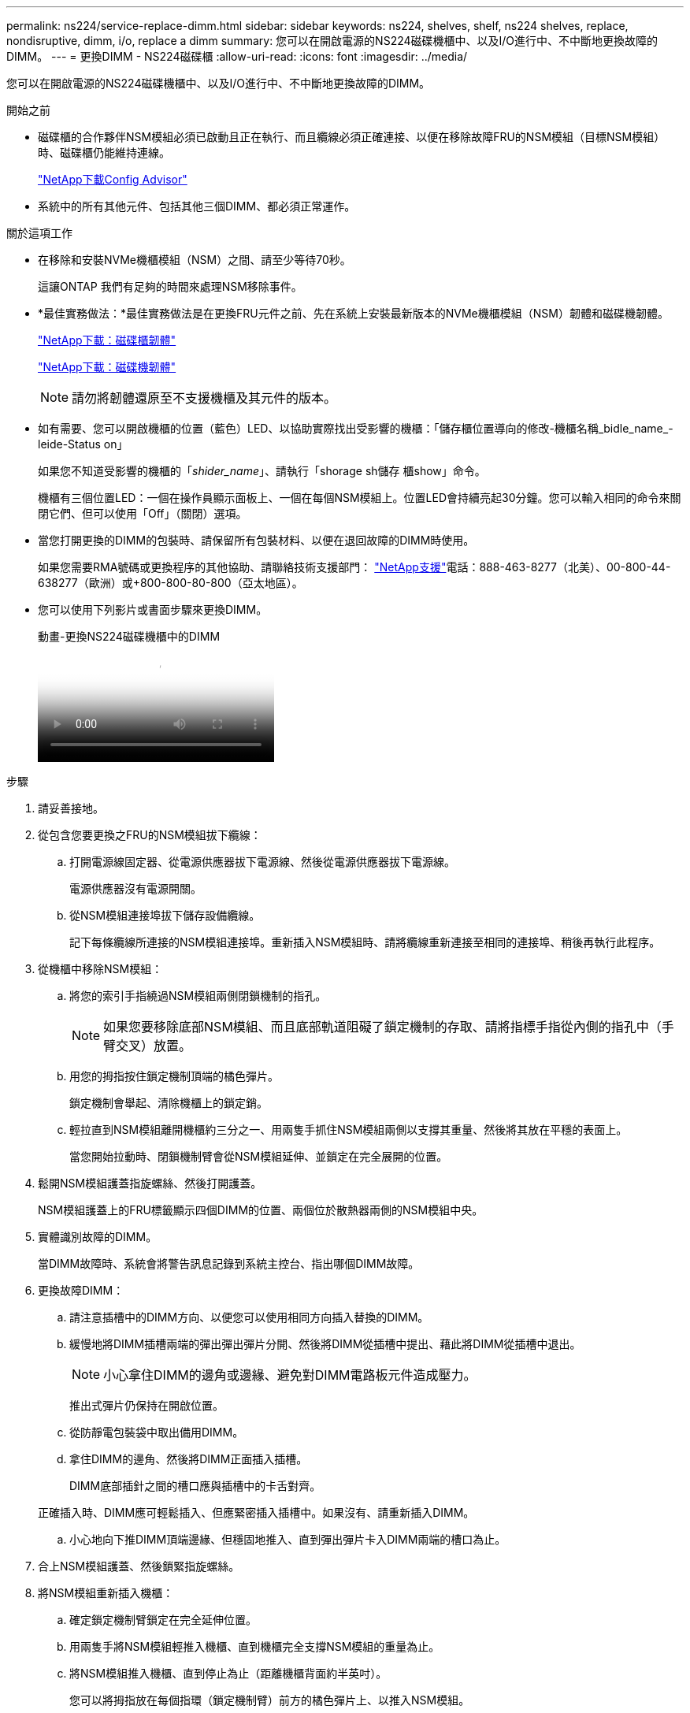 ---
permalink: ns224/service-replace-dimm.html 
sidebar: sidebar 
keywords: ns224, shelves, shelf, ns224 shelves, replace, nondisruptive, dimm, i/o, replace a dimm 
summary: 您可以在開啟電源的NS224磁碟機櫃中、以及I/O進行中、不中斷地更換故障的DIMM。 
---
= 更換DIMM - NS224磁碟櫃
:allow-uri-read: 
:icons: font
:imagesdir: ../media/


[role="lead"]
您可以在開啟電源的NS224磁碟機櫃中、以及I/O進行中、不中斷地更換故障的DIMM。

.開始之前
* 磁碟櫃的合作夥伴NSM模組必須已啟動且正在執行、而且纜線必須正確連接、以便在移除故障FRU的NSM模組（目標NSM模組）時、磁碟櫃仍能維持連線。
+
https://mysupport.netapp.com/site/tools/tool-eula/activeiq-configadvisor["NetApp下載Config Advisor"^]

* 系統中的所有其他元件、包括其他三個DIMM、都必須正常運作。


.關於這項工作
* 在移除和安裝NVMe機櫃模組（NSM）之間、請至少等待70秒。
+
這讓ONTAP 我們有足夠的時間來處理NSM移除事件。

* *最佳實務做法：*最佳實務做法是在更換FRU元件之前、先在系統上安裝最新版本的NVMe機櫃模組（NSM）韌體和磁碟機韌體。
+
https://mysupport.netapp.com/site/downloads/firmware/disk-shelf-firmware["NetApp下載：磁碟櫃韌體"^]

+
https://mysupport.netapp.com/site/downloads/firmware/disk-drive-firmware["NetApp下載：磁碟機韌體"^]

+
[NOTE]
====
請勿將韌體還原至不支援機櫃及其元件的版本。

====
* 如有需要、您可以開啟機櫃的位置（藍色）LED、以協助實際找出受影響的機櫃：「儲存櫃位置導向的修改-機櫃名稱_bidle_name_-leide-Status on」
+
如果您不知道受影響的機櫃的「_shider_name_」、請執行「shorage sh儲存 櫃show」命令。

+
機櫃有三個位置LED：一個在操作員顯示面板上、一個在每個NSM模組上。位置LED會持續亮起30分鐘。您可以輸入相同的命令來關閉它們、但可以使用「Off」（關閉）選項。

* 當您打開更換的DIMM的包裝時、請保留所有包裝材料、以便在退回故障的DIMM時使用。
+
如果您需要RMA號碼或更換程序的其他協助、請聯絡技術支援部門： https://mysupport.netapp.com/site/global/dashboard["NetApp支援"^]電話：888-463-8277（北美）、00-800-44-638277（歐洲）或+800-800-80-800（亞太地區）。

* 您可以使用下列影片或書面步驟來更換DIMM。
+
.動畫-更換NS224磁碟機櫃中的DIMM
video::eef28b10-ed93-4aa7-bfce-aa86002f20a2[panopto]


.步驟
. 請妥善接地。
. 從包含您要更換之FRU的NSM模組拔下纜線：
+
.. 打開電源線固定器、從電源供應器拔下電源線、然後從電源供應器拔下電源線。
+
電源供應器沒有電源開關。

.. 從NSM模組連接埠拔下儲存設備纜線。
+
記下每條纜線所連接的NSM模組連接埠。重新插入NSM模組時、請將纜線重新連接至相同的連接埠、稍後再執行此程序。



. 從機櫃中移除NSM模組：
+
.. 將您的索引手指繞過NSM模組兩側閉鎖機制的指孔。
+

NOTE: 如果您要移除底部NSM模組、而且底部軌道阻礙了鎖定機制的存取、請將指標手指從內側的指孔中（手臂交叉）放置。

.. 用您的拇指按住鎖定機制頂端的橘色彈片。
+
鎖定機制會舉起、清除機櫃上的鎖定銷。

.. 輕拉直到NSM模組離開機櫃約三分之一、用兩隻手抓住NSM模組兩側以支撐其重量、然後將其放在平穩的表面上。
+
當您開始拉動時、閉鎖機制臂會從NSM模組延伸、並鎖定在完全展開的位置。



. 鬆開NSM模組護蓋指旋螺絲、然後打開護蓋。
+
NSM模組護蓋上的FRU標籤顯示四個DIMM的位置、兩個位於散熱器兩側的NSM模組中央。

. 實體識別故障的DIMM。
+
當DIMM故障時、系統會將警告訊息記錄到系統主控台、指出哪個DIMM故障。

. 更換故障DIMM：
+
.. 請注意插槽中的DIMM方向、以便您可以使用相同方向插入替換的DIMM。
.. 緩慢地將DIMM插槽兩端的彈出彈出彈片分開、然後將DIMM從插槽中提出、藉此將DIMM從插槽中退出。
+

NOTE: 小心拿住DIMM的邊角或邊緣、避免對DIMM電路板元件造成壓力。

+
推出式彈片仍保持在開啟位置。

.. 從防靜電包裝袋中取出備用DIMM。
.. 拿住DIMM的邊角、然後將DIMM正面插入插槽。
+
DIMM底部插針之間的槽口應與插槽中的卡舌對齊。

+
正確插入時、DIMM應可輕鬆插入、但應緊密插入插槽中。如果沒有、請重新插入DIMM。

.. 小心地向下推DIMM頂端邊緣、但穩固地推入、直到彈出彈片卡入DIMM兩端的槽口為止。


. 合上NSM模組護蓋、然後鎖緊指旋螺絲。
. 將NSM模組重新插入機櫃：
+
.. 確定鎖定機制臂鎖定在完全延伸位置。
.. 用兩隻手將NSM模組輕推入機櫃、直到機櫃完全支撐NSM模組的重量為止。
.. 將NSM模組推入機櫃、直到停止為止（距離機櫃背面約半英吋）。
+
您可以將拇指放在每個指環（鎖定機制臂）前方的橘色彈片上、以推入NSM模組。

.. 將您的索引手指繞過NSM模組兩側閉鎖機制的指孔。
+

NOTE: 如果您要插入底部NSM模組、而且底部軌道阻礙了鎖定機制的存取、請將指標手指從內側的指孔中（手臂交叉）放置。

.. 用您的拇指按住鎖定機制頂端的橘色彈片。
.. 向前輕推、將栓鎖移到停止點上方。
.. 從鎖定機制頂端釋放您的指稱、然後繼續推動、直到鎖定機制卡入定位為止。
+
NSM模組應完全插入機櫃、並與機櫃邊緣齊平。



. 將纜線重新連接至NSM模組：
+
.. 將儲存設備纜線重新連接至相同的兩個NSM模組連接埠。
+
插入纜線時、連接器拉片朝上。正確插入纜線時、會卡入定位。

.. 將電源線重新連接至電源供應器、然後使用電源線固定器固定電源線。
+
當電源供應器正常運作時、雙色LED會亮起綠燈。

+
此外、NSM模組連接埠LnK（綠色）LED也會亮起。如果LNO LED未亮起、請重新拔插纜線。



. 確認包含故障DIMM的NSM模組上的警示（黃色）LED和機櫃操作員顯示面板不再亮起。
+
NSM模組重新開機後、NSM模組警示LED會關閉、而且不會再偵測到DIMM問題。這可能需要三到五分鐘的時間。

. 執行Active IQ Config Advisor 下列動作、確認NSM模組的纜線正確連接。
+
如果產生任何纜線錯誤、請遵循所提供的修正行動。

+
https://mysupport.netapp.com/site/tools/tool-eula/activeiq-configadvisor["NetApp下載Config Advisor"^]


